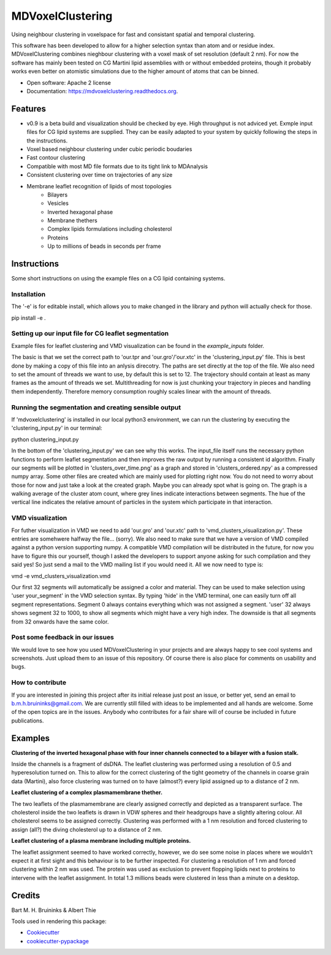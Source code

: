 ===============================
MDVoxelClustering
===============================

.. image:: https://img.shields.io/pypi/v/mdvoxelclustering.svg
        :target: https://pypi.python.org/pypi/mdvoxelclustering

.. image:: https://img.shields.io/travis/BartBruininks/mdvoxelclustering.svg
        :target: https://travis-ci.org/BartBruininks/mdvoxelclustering

.. image:: https://readthedocs.org/projects/mdvoxelclustering/badge/?version=latest
        :target: https://readthedocs.org/projects/mdvoxelclustering/?badge=latest
        :alt: Documentation Status


Using neighbour clustering in voxelspace for fast and consistant spatial and temporal clustering.

This software has been developed to allow for a higher selection syntax than atom and or residue index. MDVoxelClustering combines nieghbour clustering with a voxel mask of set resolution (default 2 nm). For now the software has mainly been tested on CG Martini lipid assemblies with or without embedded proteins, though it probably works even better on atomistic simulations due to the higher amount of atoms that can be binned.

* Open software: Apache 2 license
* Documentation: https://mdvoxelclustering.readthedocs.org.

Features
--------
* v0.9 is a beta build and visualization should be checked by eye. High throughput is not adviced yet. Exmple input files for CG lipid systems are supplied. They can be easily adapted to your system by quickly following the steps in the instructions.
* Voxel based neighbour clustering under cubic periodic boudaries
* Fast contour clustering
* Compatible with most MD file formats due to its tight link to MDAnalysis
* Consistent clustering over time on trajectories of any size
* Membrane leaflet recognition of lipids of most topologies
    - Bilayers
    - Vesicles
    - Inverted hexagonal phase
    - Membrane thethers
    - Complex lipids formulations including cholesterol
    - Proteins
    - Up to millions of beads in seconds per frame
Instructions
--------
Some short instructions on using the example files on a CG lipid containing systems.

Installation
************
The '-e' is for editable install, which allows you to make changed in the library and python will actually check for those.

pip install -e .

Setting up our input file for CG leaflet segmentation
******************************************************
Example files for leaflet clustering and VMD visualization can be found in the `example_inputs` folder.

The basic is that we set the correct path to 'our.tpr and 'our.gro'/'our.xtc' in the 'clustering_input.py' file. This is best done by making a copy of this file into an anlysis direcotry. The paths are set directly at the top of the file. We also need to set the amount of threads we want to use, by default this is set to 12. The trajectory should contain at least as many frames as the amount of threads we set. Multithreading for now is just chunking your trajectory in pieces and handling them independently. Therefore memory consumption roughly scales linear with the amount of threads.

Running the segmentation and creating sensible output
******************************************************
If 'mdvoxelclustering' is installed in our local python3 environment, we can run the clustering by executing the 'clustering_input.py' in our terminal:

python clustering_input.py

In the bottom of the 'clustering_input.py' we can see why this works. The input_file itself runs the necessary python functions to perform leaflet segmentation and then improves the raw output by running a consistent id algorithm. Finally our segments will be plotted in 'clusters_over_time.png' as a graph and stored in 'clusters_ordered.npy' as a compressed numpy array. Some other files are created which are mainly used for plotting right now. You do not need to worry about those for now and just take a look at the created graph. Maybe you can already spot what is going on. The graph is a walking average of the cluster atom count, where grey lines indicate interactions between segments. The hue of the vertical line indicates the relative amount of particles in the system which participate in that interaction.

VMD visualization
******************
For futher visualization in VMD we need to add 'our.gro' and 'our.xtc' path to 'vmd_clusters_visualization.py'. These entries are somehwere halfway the file... (sorry). We also need to make sure that we have a version of VMD compiled against a python version supporting numpy. A compatible VMD compilation will be distributed in the future, for now you have to figure this our yourself, though I asked the developers to support anyone asking for such compilation and they said yes! So just send a mail to the VMD mailing list if you would need it. All we now need to type is:

vmd -e vmd_clusters_visualization.vmd

Our first 32 segments will automatically be assigned a color and material. They can be used to make selection using 'user your_segment' in the VMD selection syntax. By typing 'hide' in the VMD terminal, one can easily turn off all segment representations. Segment 0 always contains everything which was not assigned a segment. 'user' 32 always shows segment 32 to 1000, to show all segments which might have a very high index. The downside is that all segments from 32 onwards have the same color.

Post some feedback in our issues
*********************************
We would love to see how you used MDVoxelClustering in your projects and are always happy to see cool systems and screenshots. Just upload them to an issue of this repository. Of course there is also place for comments on usability and bugs. 

How to contribute
******************
If you are interested in joining this project after its initial release just post an issue, or better yet, send an email to b.m.h.bruininks@gmail.com. We are currently still filled with ideas to be implemented and all hands are welcome. Some of the open topics are in the issues. Anybody who contributes for a fair share will of course be included in future publications.

Examples
---------
.. image:: https://user-images.githubusercontent.com/1488903/61180809-e43cdd80-a61c-11e9-91d7-7d13539c9c16.png
**Clustering of the inverted hexagonal phase with four inner channels connected to a bilayer with a fusion stalk.**

Inside the channels is a fragment of dsDNA. The leaflet clustering was performed using a resolution of 0.5 and hyperesolution turned on. This to allow for the correct clustering of the tight geometry of the channels in coarse grain data (Martini), also force clustering was turned on to have (almost?) every lipid assigned up to a distance of 2 nm.

.. image:: https://user-images.githubusercontent.com/1488903/61180812-f9b20780-a61c-11e9-838f-f42e54133669.png
**Leaflet clustering of a complex plasmamembrane thether.**

The two leaflets of the plasmamembrane are clearly assigned correctly and depicted as a transparent surface. The cholesterol inside the two leaflets is drawn in VDW spheres and their headgroups have a slightly altering colour. All cholesterol seems to be assigned correctly. Clustering was performed with a 1 nm resolution and forced clustering to assign (all?) the diving cholesterol up to a distance of 2 nm.

.. image:: https://user-images.githubusercontent.com/1488903/61181667-b90cbb00-a629-11e9-9fc0-b2d52e4eaa93.png
**Leaflet clustering of a plasma membrane including multiple proteins.**

The leaflet assignment seemed to have worked correctly, however, we do see some noise in places where we wouldn't expect it at first sight and this behaviour is to be further inspected. For clustering a resolution of 1 nm and forced clustering within 2 nm was used. The protein was used as exclusion to prevent flopping lipids next to proteins to intervene with the leaflet assignment. In total 1.3 millions beads were clustered in less than a minute on a desktop.

Credits
---------
Bart M. H. Bruininks & Albert Thie

Tools used in rendering this package:

*  Cookiecutter_
*  `cookiecutter-pypackage`_

.. _Cookiecutter: https://github.com/audreyr/cookiecutter
.. _`cookiecutter-pypackage`: https://github.com/audreyr/cookiecutter-pypackage
